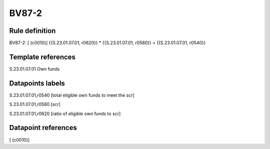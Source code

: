 ======
BV87-2
======

Rule definition
---------------

BV87-2: [ (c0010)] {{S.23.01.07.01, r0620}} * {{S.23.01.07.01, r0580}} = {{S.23.01.07.01, r0540}}


Template references
-------------------

S.23.01.07.01 Own funds


Datapoints labels
-----------------

S.23.01.07.01,r0540 [total eligible own funds to meet the scr]

S.23.01.07.01,r0580 [scr]

S.23.01.07.01,r0620 [ratio of eligible own funds to scr]



Datapoint references
--------------------

[ (c0010)]